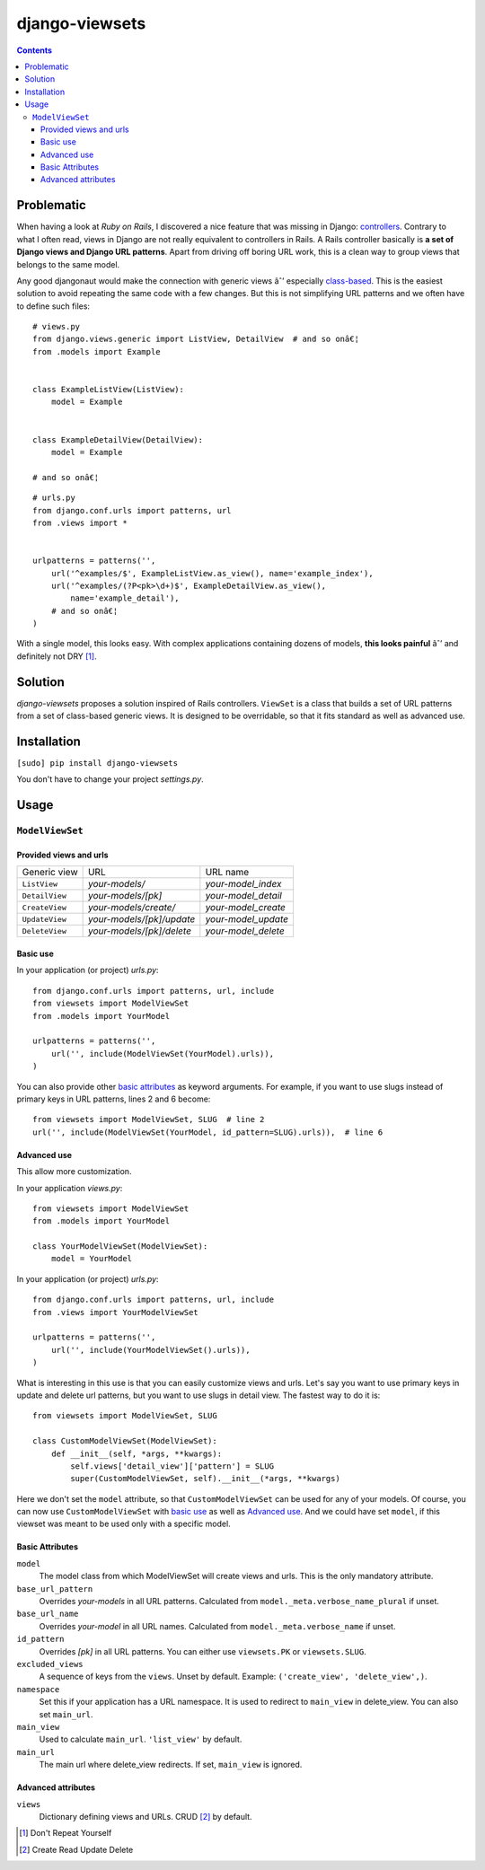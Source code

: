 ===============
django-viewsets
===============

.. contents::

Problematic
===========

When having a look at *Ruby on Rails*, I discovered a nice feature that was
missing in Django:
`controllers <http://guides.rubyonrails.org/action_controller_overview.html>`_.
Contrary to what I often read, views in Django are not really equivalent to
controllers in Rails.  A Rails controller basically is **a set of Django
views and Django URL patterns**.  Apart from driving off boring URL work, this
is a clean way to group views that belongs to the same model.

Any good djangonaut would make the connection with generic views âˆ’ especially
`class-based <https://docs.djangoproject.com/en/1.5/topics/class-based-views/>`_.
This is the easiest solution to avoid repeating the same code with a few
changes.  But this is not simplifying URL patterns and we often have to define
such files:

::

    # views.py
    from django.views.generic import ListView, DetailView  # and so onâ€¦
    from .models import Example


    class ExampleListView(ListView):
        model = Example


    class ExampleDetailView(DetailView):
        model = Example

    # and so onâ€¦

::

    # urls.py
    from django.conf.urls import patterns, url
    from .views import *


    urlpatterns = patterns('',
        url('^examples/$', ExampleListView.as_view(), name='example_index'),
        url('^examples/(?P<pk>\d+)$', ExampleDetailView.as_view(),
            name='example_detail'),
        # and so onâ€¦
    )

With a single model, this looks easy.  With complex applications containing
dozens of models, **this looks painful** âˆ’ and definitely not DRY [1]_.


Solution
========

*django-viewsets* proposes a solution inspired of Rails controllers.
``ViewSet`` is a class that builds a set of URL patterns from a set of
class-based generic views.  It is designed to be overridable, so that it fits
standard as well as advanced use.


Installation
============

``[sudo] pip install django-viewsets``

You don't have to change your project `settings.py`.


Usage
=====

``ModelViewSet``
----------------

Provided views and urls
.......................

============== ========================= ===================
 Generic view             URL                 URL name
-------------- ------------------------- -------------------
``ListView``   *your-models/*            *your-model_index*
``DetailView`` *your-models/[pk]*        *your-model_detail*
``CreateView`` *your-models/create/*     *your-model_create*
``UpdateView`` *your-models/[pk]/update* *your-model_update*
``DeleteView`` *your-models/[pk]/delete* *your-model_delete*
============== ========================= ===================

Basic use
.........

In your application (or project) `urls.py`::

    from django.conf.urls import patterns, url, include
    from viewsets import ModelViewSet
    from .models import YourModel

    urlpatterns = patterns('',
        url('', include(ModelViewSet(YourModel).urls)),
    )


You can also provide other `basic attributes`_ as keyword arguments.  For
example, if you want to use slugs instead of primary keys in URL patterns,
lines 2 and 6 become::

  from viewsets import ModelViewSet, SLUG  # line 2
  url('', include(ModelViewSet(YourModel, id_pattern=SLUG).urls)),  # line 6


Advanced use
............

This allow more customization.

In your application `views.py`::

    from viewsets import ModelViewSet
    from .models import YourModel

    class YourModelViewSet(ModelViewSet):
        model = YourModel


In your application (or project) `urls.py`::

    from django.conf.urls import patterns, url, include
    from .views import YourModelViewSet

    urlpatterns = patterns('',
        url('', include(YourModelViewSet().urls)),
    )


What is interesting in this use is that you can easily customize views and
urls.  Let's say you want to use primary keys in update and delete url
patterns, but you want to use slugs in detail view.  The fastest way to do it
is::

    from viewsets import ModelViewSet, SLUG

    class CustomModelViewSet(ModelViewSet):
        def __init__(self, *args, **kwargs):
            self.views['detail_view']['pattern'] = SLUG
            super(CustomModelViewSet, self).__init__(*args, **kwargs)


Here we don't set the ``model`` attribute, so that ``CustomModelViewSet`` can
be used for any of your models.  Of course, you can now use
``CustomModelViewSet`` with `basic use`_ as well as `Advanced use`_.  And we
could have set ``model``, if this viewset was meant to be used only with a
specific model.


Basic Attributes
................

``model``
  The model class from which ModelViewSet will create views and urls.  This is
  the only mandatory attribute.

``base_url_pattern``
  Overrides *your-models* in all URL patterns.  Calculated from
  ``model._meta.verbose_name_plural`` if unset.

``base_url_name``
  Overrides *your-model* in all URL names.  Calculated from
  ``model._meta.verbose_name`` if unset.

``id_pattern``
  Overrides *[pk]* in all URL patterns.  You can either use ``viewsets.PK`` or
  ``viewsets.SLUG``.

``excluded_views``
  A sequence of keys from the ``views``.  Unset by default.
  Example: ``('create_view', 'delete_view',)``.

``namespace``
  Set this if your application has a URL namespace.  It is used to redirect
  to ``main_view`` in delete_view.  You can also set ``main_url``.

``main_view``
  Used to calculate ``main_url``.  ``'list_view'`` by default.

``main_url``
  The main url where delete_view redirects.  If set, ``main_view`` is ignored.


Advanced attributes
...................

``views``
  Dictionary defining views and URLs.  CRUD [2]_ by default.


.. [1] Don't Repeat Yourself
.. [2] Create Read Update Delete


